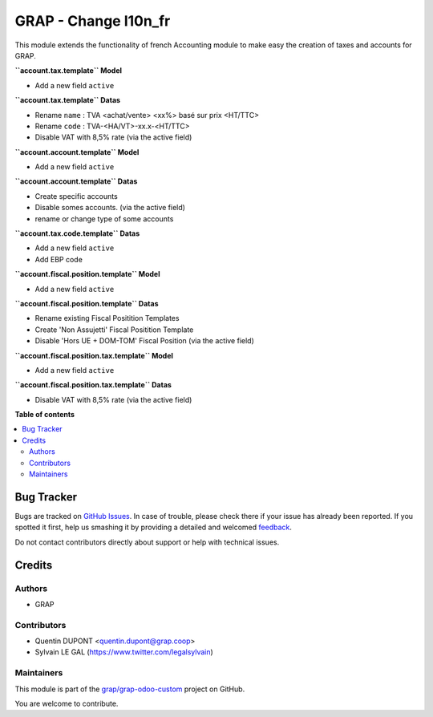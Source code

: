 =====================
GRAP - Change l10n_fr
=====================

.. !!!!!!!!!!!!!!!!!!!!!!!!!!!!!!!!!!!!!!!!!!!!!!!!!!!!
   !! This file is generated by oca-gen-addon-readme !!
   !! changes will be overwritten.                   !!
   !!!!!!!!!!!!!!!!!!!!!!!!!!!!!!!!!!!!!!!!!!!!!!!!!!!!

.. |badge1| image:: https://img.shields.io/badge/maturity-Beta-yellow.png
    :target: https://odoo-community.org/page/development-status
    :alt: Beta
.. |badge2| image:: https://img.shields.io/badge/licence-AGPL--3-blue.png
    :target: http://www.gnu.org/licenses/agpl-3.0-standalone.html
    :alt: License: AGPL-3
.. |badge3| image:: https://img.shields.io/badge/github-grap%2Fgrap--odoo--custom-lightgray.png?logo=github
    :target: https://github.com/grap/grap-odoo-custom/tree/8.0/grap_l10n_fr
    :alt: grap/grap-odoo-custom

|badge1| |badge2| |badge3| 

This module extends the functionality of french Accounting module
to make easy the creation of taxes and accounts for GRAP.

**``account.tax.template`` Model**

* Add a new field ``active``

**``account.tax.template`` Datas**

* Rename ``name`` : TVA <achat/vente> <xx%> basé sur prix <HT/TTC>
* Rename ``code`` : TVA-<HA/VT>-xx.x-<HT/TTC>
* Disable VAT with 8,5% rate (via the active field)

**``account.account.template`` Model**

* Add a new field ``active``

**``account.account.template`` Datas**

* Create specific accounts
* Disable somes accounts. (via the active field)
* rename or change type of some accounts

**``account.tax.code.template`` Datas**

* Add a new field ``active``
* Add EBP code

**``account.fiscal.position.template`` Model**

* Add a new field ``active``

**``account.fiscal.position.template`` Datas**

* Rename existing Fiscal Positition Templates
* Create 'Non Assujetti' Fiscal Positition Template
* Disable 'Hors UE + DOM-TOM' Fiscal Position (via the active field)

**``account.fiscal.position.tax.template`` Model**

* Add a new field ``active``

**``account.fiscal.position.tax.template`` Datas**

* Disable VAT with 8,5% rate (via the active field)

**Table of contents**

.. contents::
   :local:

Bug Tracker
===========

Bugs are tracked on `GitHub Issues <https://github.com/grap/grap-odoo-custom/issues>`_.
In case of trouble, please check there if your issue has already been reported.
If you spotted it first, help us smashing it by providing a detailed and welcomed
`feedback <https://github.com/grap/grap-odoo-custom/issues/new?body=module:%20grap_l10n_fr%0Aversion:%208.0%0A%0A**Steps%20to%20reproduce**%0A-%20...%0A%0A**Current%20behavior**%0A%0A**Expected%20behavior**>`_.

Do not contact contributors directly about support or help with technical issues.

Credits
=======

Authors
~~~~~~~

* GRAP

Contributors
~~~~~~~~~~~~

* Quentin DUPONT <quentin.dupont@grap.coop>
* Sylvain LE GAL (https://www.twitter.com/legalsylvain)

Maintainers
~~~~~~~~~~~

This module is part of the `grap/grap-odoo-custom <https://github.com/grap/grap-odoo-custom/tree/8.0/grap_l10n_fr>`_ project on GitHub.

You are welcome to contribute.
